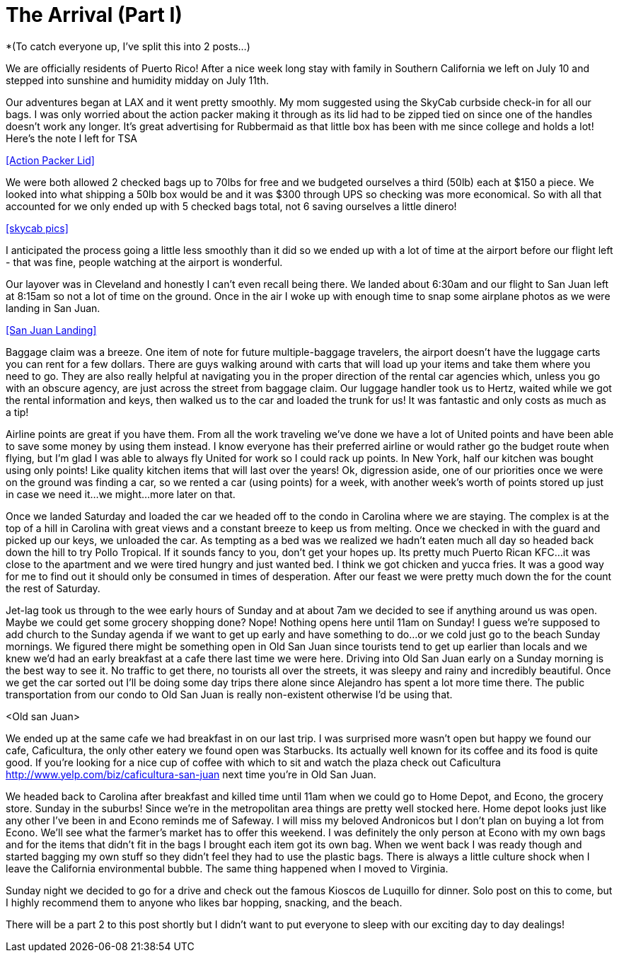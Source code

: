 = The Arrival (Part I)

*(To catch everyone up, I’ve split this into 2 posts…)

We are officially residents of Puerto Rico!  After a nice week long stay with family in Southern California we left on July 10 and stepped into sunshine and humidity midday on July 11th. 

Our adventures began at LAX and it went pretty smoothly.  My mom suggested using the SkyCab curbside check-in for all our bags.  I was only worried about the action packer making it through as its lid had to be zipped tied on since one of the handles doesn’t work any longer.  It’s great advertising for Rubbermaid as that little box has been with me since college and holds a lot!  Here’s the note I left for TSA

<<Action Packer Lid>>

We were both allowed 2 checked bags up to 70lbs for free and we budgeted ourselves a third (50lb) each at $150 a piece.  We looked into what shipping a 50lb box would be and it was $300 through UPS so checking was more economical.  So with all that accounted for we only ended up with 5 checked bags total, not 6 saving ourselves a little dinero!  

<<skycab pics>>

I anticipated the process going a little less smoothly than it did so we ended up with a lot of time at the airport before our flight left - that was fine, people watching at the airport is wonderful.  

Our layover was in Cleveland and honestly I can’t even recall being there.  We landed about 6:30am and our flight to San Juan left at 8:15am so not a lot of time on the ground.  Once in the air I woke up with enough time to snap some airplane photos as we were landing in San Juan. 

<<San Juan Landing>>

Baggage claim was a breeze.  One item of note for future multiple-baggage travelers, the airport doesn’t have the luggage carts you can rent for a few dollars.  There are guys walking around with carts that will load up your items and take them where you need to go.  They are also really helpful at navigating you in the proper direction of the rental car agencies which, unless you go with an obscure agency, are just across the street from baggage claim.  Our luggage handler took us to Hertz, waited while we got the rental information and keys, then walked us to the car and loaded the trunk for us!  It was fantastic and only costs as much as a tip!

Airline points are great if you have them.  From all the work traveling we’ve done we have a lot of United points and have been able to save some money by using them instead.  I know everyone has their preferred airline or would rather go the budget route when flying, but I’m glad I was able to always fly United for work so I could rack up points.  In New York, half our kitchen was bought using only points! Like quality kitchen items that will last over the years! Ok, digression aside, one of our priorities once we were on the ground was finding a car, so we rented a car (using points) for a week, with another week’s worth of points stored up just in case we need it…we might…more later on that.

Once we landed Saturday and loaded the car we headed off to the condo in Carolina where we are staying.  The complex is at the top of a hill in Carolina with great views and a constant breeze to keep us from melting.  Once we checked in with the guard and picked up our keys, we unloaded the car.  As tempting as a bed was we realized we hadn’t eaten much all day so headed back down the hill to try Pollo Tropical.  If it sounds fancy to you, don’t get your hopes up.  Its pretty much Puerto Rican KFC…it was close to the apartment and we were tired hungry and just wanted bed.  I think we got chicken and yucca fries.  It was a good way for me to find out it should only be consumed in times of desperation. After our feast we were pretty much down the for the count the rest of Saturday.  

Jet-lag took us through to the wee early hours of Sunday and at about 7am we decided to see if anything around us was open.  Maybe we could get some grocery shopping done?  Nope!  Nothing opens here until 11am on Sunday!  I guess we’re supposed to add church to the Sunday agenda if we want to get up early and have something to do…or we cold just go to the beach Sunday mornings.  We figured there might be something open in Old San Juan since tourists tend to get up earlier than locals and we knew we’d had an early breakfast at a cafe there last time we were here.  Driving into Old San Juan early on a Sunday morning is the best way to see it.  No traffic to get there, no tourists all over the streets, it was sleepy and rainy and incredibly beautiful.  Once we get the car sorted out I’ll be doing some day trips there alone since Alejandro has spent a lot more time there.  The public transportation from our condo to Old San Juan is really non-existent otherwise I’d be using that. 

<Old san Juan> 

We ended up at the same cafe we had breakfast in on our last trip. I was surprised more wasn’t open but happy we found our cafe, Caficultura, the only other eatery we found open was Starbucks.  Its actually well known for its coffee and its food is quite good. If you’re looking for a nice cup of coffee with which to sit and watch the plaza check out Caficultura http://www.yelp.com/biz/caficultura-san-juan next time you’re in Old San Juan.

We headed back to Carolina after breakfast and killed time until 11am when we could go to Home Depot, and Econo, the grocery store.  Sunday in the suburbs!   Since we’re in the metropolitan area things are pretty well stocked here.  Home depot looks just like any other I’ve been in and Econo reminds me of Safeway.  I will miss my beloved Andronicos but I don’t plan on buying a lot from Econo.  We’ll see what the farmer’s market has to offer this weekend.  I was definitely the only person at Econo with my own bags and for the items that didn’t fit in the bags I brought each item got its own bag.  When we went back I was ready though and started bagging my own stuff so they didn’t feel they had to use the plastic bags.  There is always a little culture shock when I leave the California environmental bubble.  The same thing happened when I moved to Virginia. 

Sunday night we decided to go for a drive and check out the famous Kioscos de Luquillo for dinner.  Solo post on this to come, but I highly recommend them to anyone who likes bar hopping, snacking, and the beach.

There will be a part 2 to this post shortly but I didn’t want to put everyone to sleep with our exciting day to day dealings!

